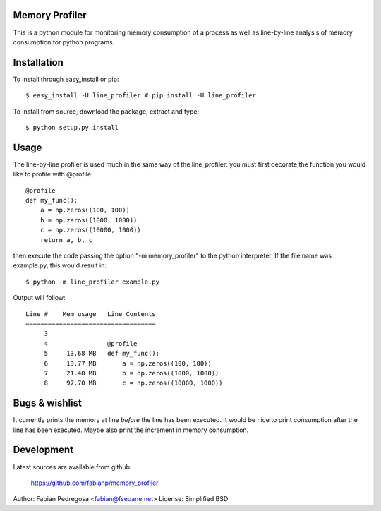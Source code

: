 Memory Profiler
---------------
This is a python module for monitoring memory consumption of a process
as well as line-by-line analysis of memory consumption for python
programs.


Installation
------------
To install through easy_install or pip::

    $ easy_install -U line_profiler # pip install -U line_profiler

To install from source, download the package, extract and type::

    $ python setup.py install



Usage
-----
The line-by-line profiler is used much in the same way of the
line_profiler: you must first decorate the function you would like to
profile with @profile::

    @profile
    def my_func():
        a = np.zeros((100, 100))
        b = np.zeros((1000, 1000))
        c = np.zeros((10000, 1000))
        return a, b, c


then execute the code passing the option "-m memory_profiler" to the
python interpreter. If the file name was example.py, this would result
in::

    $ python -m line_profiler example.py

Output will follow::

    Line #    Mem usage   Line Contents
    ===================================
         3
         4                @profile
         5     13.68 MB   def my_func():
         6     13.77 MB       a = np.zeros((100, 100))
         7     21.40 MB       b = np.zeros((1000, 1000))
         8     97.70 MB       c = np.zeros((10000, 1000))



Bugs & wishlist
---------------
It currently prints the memory at line *before* the line has been
executed. It would be nice to print consumption after the line has
been executed. Maybe also print the increment in memory consumption.


Development
-----------
Latest sources are available from github:

    https://github.com/fabianp/memory_profiler


Author: Fabian Pedregosa <fabian@fseoane.net>
License: Simplified BSD
